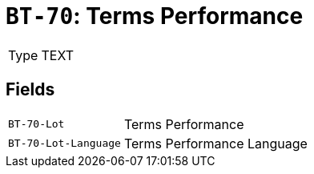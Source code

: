 = `BT-70`: Terms Performance
:navtitle: Business Terms

[horizontal]
Type:: TEXT

== Fields
[horizontal]
  `BT-70-Lot`:: Terms Performance
  `BT-70-Lot-Language`:: Terms Performance Language

